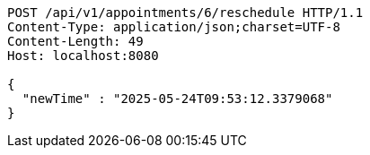 [source,http,options="nowrap"]
----
POST /api/v1/appointments/6/reschedule HTTP/1.1
Content-Type: application/json;charset=UTF-8
Content-Length: 49
Host: localhost:8080

{
  "newTime" : "2025-05-24T09:53:12.3379068"
}
----